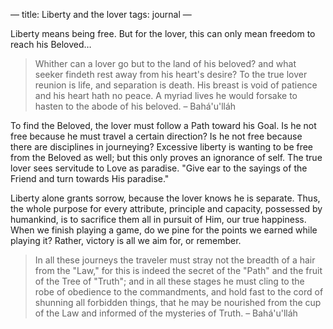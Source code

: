 :PROPERTIES:
:ID:       02EEDED6-7003-4D66-A9BA-5278B94F55D0
:SLUG:     liberty-and-the-lover
:END:
---
title: Liberty and the lover
tags: journal
---

Liberty means being free. But for the lover, this can only mean freedom
to reach his Beloved...

#+BEGIN_QUOTE
Whither can a lover go but to the land of his beloved? and what seeker
findeth rest away from his heart's desire? To the true lover reunion is
life, and separation is death. His breast is void of patience and his
heart hath no peace. A myriad lives he would forsake to hasten to the
abode of his beloved. -- Bahá'u'lláh

#+END_QUOTE

To find the Beloved, the lover must follow a Path toward his Goal. Is he
not free because he must travel a certain direction? Is he not free
because there are disciplines in journeying? Excessive liberty is
wanting to be free from the Beloved as well; but this only proves an
ignorance of self. The true lover sees servitude to Love as paradise.
"Give ear to the sayings of the Friend and turn towards His paradise."

Liberty alone grants sorrow, because the lover knows he is separate.
Thus, the whole purpose for every attribute, principle and capacity,
possessed by humankind, is to sacrifice them all in pursuit of Him, our
true happiness. When we finish playing a game, do we pine for the points
we earned while playing it? Rather, victory is all we aim for, or
remember.

#+BEGIN_QUOTE
In all these journeys the traveler must stray not the breadth of a hair
from the "Law," for this is indeed the secret of the "Path" and the
fruit of the Tree of "Truth"; and in all these stages he must cling to
the robe of obedience to the commandments, and hold fast to the cord of
shunning all forbidden things, that he may be nourished from the cup of
the Law and informed of the mysteries of Truth. -- Bahá'u'lláh

#+END_QUOTE
